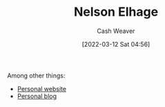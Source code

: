 :PROPERTIES:
:ID:       5c0d65a3-c200-43e2-afdc-ef6811b3c8ff
:END:
#+title: Nelson Elhage
#+author: Cash Weaver
#+date: [2022-03-12 Sat 04:56]
#+startup: overview
#+filetags: :person:
Among other things:

- [[https://nelhage.com/][Personal website]]
- [[https://blog.nelhage.com/][Personal blog]]
* Anki :noexport:
:PROPERTIES:
:ANKI_DECK: Default
:END:
